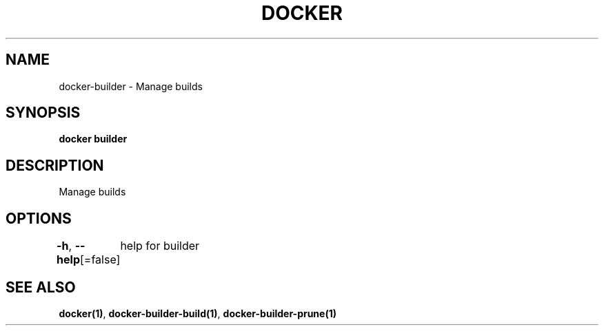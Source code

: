 .nh
.TH "DOCKER" "1" "Aug 2023" "Docker Community" "Docker User Manuals"

.SH NAME
.PP
docker-builder - Manage builds


.SH SYNOPSIS
.PP
\fBdocker builder\fP


.SH DESCRIPTION
.PP
Manage builds


.SH OPTIONS
.PP
\fB-h\fP, \fB--help\fP[=false]
	help for builder


.SH SEE ALSO
.PP
\fBdocker(1)\fP, \fBdocker-builder-build(1)\fP, \fBdocker-builder-prune(1)\fP
